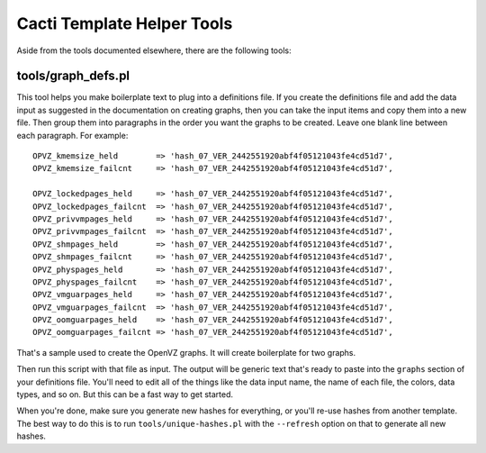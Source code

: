 .. _cacti_helper_tools:

Cacti Template Helper Tools
===========================

Aside from the tools documented elsewhere, there are the following tools:

tools/graph_defs.pl
-------------------

This tool helps you make boilerplate text to plug into a definitions file.  If
you create the definitions file and add the data input as suggested in the
documentation on creating graphs, then you can take the input items and copy
them into a new file.  Then group them into paragraphs in the order you want the
graphs to be created.  Leave one blank line between each paragraph.  For
example::

            OPVZ_kmemsize_held        => 'hash_07_VER_2442551920abf4f05121043fe4cd51d7',
            OPVZ_kmemsize_failcnt     => 'hash_07_VER_2442551920abf4f05121043fe4cd51d7',

            OPVZ_lockedpages_held     => 'hash_07_VER_2442551920abf4f05121043fe4cd51d7',
            OPVZ_lockedpages_failcnt  => 'hash_07_VER_2442551920abf4f05121043fe4cd51d7',
            OPVZ_privvmpages_held     => 'hash_07_VER_2442551920abf4f05121043fe4cd51d7',
            OPVZ_privvmpages_failcnt  => 'hash_07_VER_2442551920abf4f05121043fe4cd51d7',
            OPVZ_shmpages_held        => 'hash_07_VER_2442551920abf4f05121043fe4cd51d7',
            OPVZ_shmpages_failcnt     => 'hash_07_VER_2442551920abf4f05121043fe4cd51d7',
            OPVZ_physpages_held       => 'hash_07_VER_2442551920abf4f05121043fe4cd51d7',
            OPVZ_physpages_failcnt    => 'hash_07_VER_2442551920abf4f05121043fe4cd51d7',
            OPVZ_vmguarpages_held     => 'hash_07_VER_2442551920abf4f05121043fe4cd51d7',
            OPVZ_vmguarpages_failcnt  => 'hash_07_VER_2442551920abf4f05121043fe4cd51d7',
            OPVZ_oomguarpages_held    => 'hash_07_VER_2442551920abf4f05121043fe4cd51d7',
            OPVZ_oomguarpages_failcnt => 'hash_07_VER_2442551920abf4f05121043fe4cd51d7',

That's a sample used to create the OpenVZ graphs.  It will create boilerplate for two graphs.

Then run this script with that file as input.  The output will be generic text
that's ready to paste into the ``graphs`` section of your definitions file.
You'll need to edit all of the things like the data input name, the name of each
file, the colors, data types, and so on.  But this can be a fast way to get
started.

When you're done, make sure you generate new hashes for everything, or you'll
re-use hashes from another template.  The best way to do this is to run
``tools/unique-hashes.pl`` with the ``--refresh`` option on that to generate all new
hashes.
